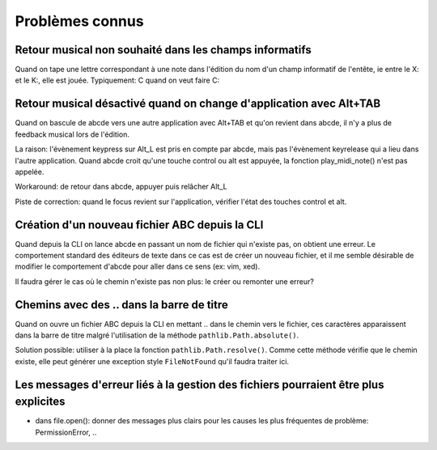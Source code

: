 Problèmes connus
================

Retour musical non souhaité dans les champs informatifs
-------------------------------------------------------

Quand on tape une lettre correspondant à une note dans l'édition du nom d'un
champ informatif de l'entête, ie entre le X: et le K:, elle est jouée.
Typiquement: C quand on veut faire C:

Retour musical désactivé quand on change d'application avec Alt+TAB
-------------------------------------------------------------------

Quand on bascule de abcde vers une autre application avec Alt+TAB et qu'on revient
dans abcde, il n'y a plus de feedback musical lors de l'édition.

La raison: l'évènement keypress sur Alt_L est pris en compte par abcde, mais pas
l'évènement keyrelease qui a lieu dans l'autre application. Quand abcde croit qu'une
touche control ou alt est appuyée, la fonction play_midi_note() n'est pas appelée.

Workaround: de retour dans abcde, appuyer puis relâcher Alt_L

Piste de correction: quand le focus revient sur l'application, vérifier l'état des touches
control et alt.

Création d'un nouveau fichier ABC depuis la CLI
-----------------------------------------------

Quand depuis la CLI on lance abcde en passant un nom de fichier
qui n'existe pas, on obtient une erreur. Le comportement standard
des éditeurs de texte dans ce cas est de créer un nouveau fichier, et
il me semble désirable de modifier le comportement d'abcde pour aller
dans ce sens (ex: vim, xed).

Il faudra gérer le cas où le chemin n'existe pas non plus: le créer ou remonter
une erreur?

Chemins avec  des \.\. dans la barre de titre
---------------------------------------------

Quand on ouvre un fichier ABC depuis la CLI en mettant \.\. dans le chemin
vers le fichier, ces caractères apparaissent dans la barre de titre malgré
l'utilisation de la méthode ``pathlib.Path.absolute()``.

Solution possible: utiliser à la place la fonction ``pathlib.Path.resolve()``.
Comme cette méthode vérifie que le chemin existe, elle peut générer une
exception style ``FileNotFound`` qu'il faudra traiter ici.

Les messages d'erreur liés à la gestion des fichiers pourraient être plus explicites
------------------------------------------------------------------------------------

* dans file.open(): donner des messages plus clairs pour les causes les plus
  fréquentes de problème: PermissionError, ..